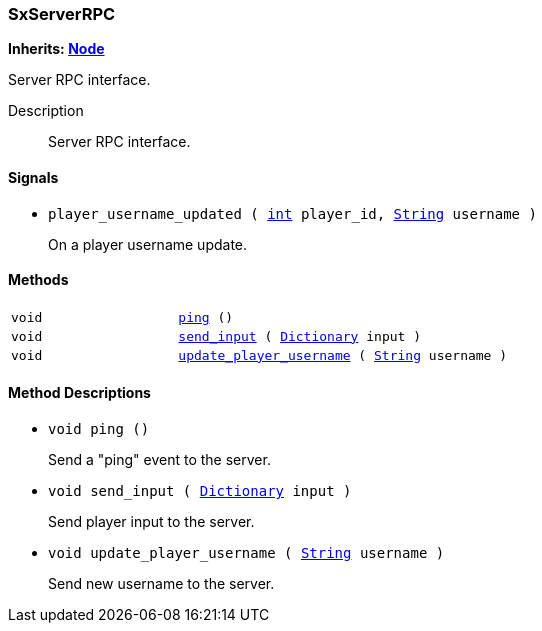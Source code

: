 === SxServerRPC

*Inherits: https://docs.godotengine.org/en/stable/classes/class_node.html#node[Node^]*

Server RPC interface.

Description::
    Server RPC interface.

[#_sxserverrpc_signals]
==== Signals

[#_sxserverrpc_signal_player_username_updated]
* `player_username_updated ( https://docs.godotengine.org/en/stable/classes/class_int.html#int[int^] player_id, https://docs.godotengine.org/en/stable/classes/class_string.html#string[String^] username )`
+
On a player username update.

[#_sxserverrpc_methods]
==== Methods

[cols="1,2"]
|===
|`void`
|`<<_sxserverrpc_method_ping,ping>> ()`
|`void`
|`<<_sxserverrpc_method_send_input,send_input>> ( https://docs.godotengine.org/en/stable/classes/class_dictionary.html#dictionary[Dictionary^] input )`
|`void`
|`<<_sxserverrpc_method_update_player_username,update_player_username>> ( https://docs.godotengine.org/en/stable/classes/class_string.html#string[String^] username )`
|===

[#_sxserverrpc_method_descriptions]
==== Method Descriptions

[#_sxserverrpc_method_ping]
* `void ping ()`
+
Send a "ping" event to the server.

[#_sxserverrpc_method_send_input]
* `void send_input ( https://docs.godotengine.org/en/stable/classes/class_dictionary.html#dictionary[Dictionary^] input )`
+
Send player input to the server.

[#_sxserverrpc_method_update_player_username]
* `void update_player_username ( https://docs.godotengine.org/en/stable/classes/class_string.html#string[String^] username )`
+
Send new username to the server.

